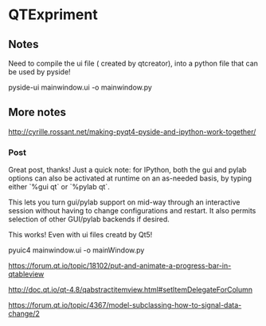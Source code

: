 * QTExpriment

** Notes 

   Need to compile the ui file ( created by qtcreator), into a python file that can be used by pyside!

   pyside-ui mainwindow.ui -o mainwindow.py


** More notes


http://cyrille.rossant.net/making-pyqt4-pyside-and-ipython-work-together/

*** Post

    Great post, thanks! Just a quick note: for IPython, both the gui and pylab options can also be activated at runtime on an as-needed basis, by typing either `%gui qt` or `%pylab qt`.

    This lets you turn gui/pylab support on mid-way through an interactive session without having to change configurations and restart. It also permits selection of other GUI/pylab backends if desired.

This works! Even with ui files creatd by Qt5!

pyuic4 mainwindow.ui  -o mainWindow.py






https://forum.qt.io/topic/18102/put-and-animate-a-progress-bar-in-qtableview

http://doc.qt.io/qt-4.8/qabstractitemview.html#setItemDelegateForColumn

https://forum.qt.io/topic/4367/model-subclassing-how-to-signal-data-change/2
